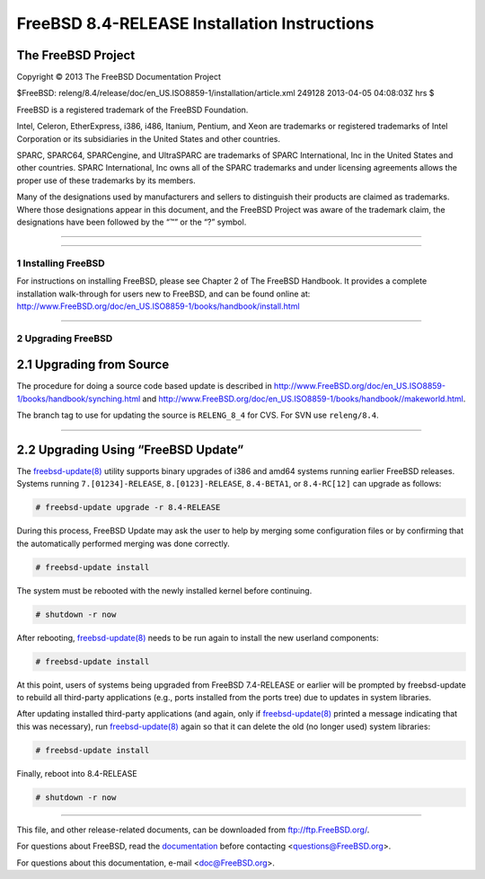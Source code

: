 =============================================
FreeBSD 8.4-RELEASE Installation Instructions
=============================================

.. raw:: html

   <div class="ARTICLE">

.. raw:: html

   <div class="TITLEPAGE">

The FreeBSD Project
~~~~~~~~~~~~~~~~~~~

Copyright © 2013 The FreeBSD Documentation Project

| $FreeBSD:
  releng/8.4/release/doc/en\_US.ISO8859-1/installation/article.xml
  249128 2013-04-05 04:08:03Z hrs $

.. raw:: html

   <div class="legalnotice">

FreeBSD is a registered trademark of the FreeBSD Foundation.

Intel, Celeron, EtherExpress, i386, i486, Itanium, Pentium, and Xeon are
trademarks or registered trademarks of Intel Corporation or its
subsidiaries in the United States and other countries.

SPARC, SPARC64, SPARCengine, and UltraSPARC are trademarks of SPARC
International, Inc in the United States and other countries. SPARC
International, Inc owns all of the SPARC trademarks and under licensing
agreements allows the proper use of these trademarks by its members.

Many of the designations used by manufacturers and sellers to
distinguish their products are claimed as trademarks. Where those
designations appear in this document, and the FreeBSD Project was aware
of the trademark claim, the designations have been followed by the “™”
or the “?” symbol.

.. raw:: html

   </div>

--------------

.. raw:: html

   </div>

    .. raw:: html

       <div class="abstract">

    This article gives some brief instructions on installing FreeBSD
    8.4-RELEASE and upgrading the systems running earlier releases.

    .. raw:: html

       </div>

.. raw:: html

   <div class="sect1">

--------------

1 Installing FreeBSD
--------------------

For instructions on installing FreeBSD, please see Chapter 2 of The
FreeBSD Handbook. It provides a complete installation walk-through for
users new to FreeBSD, and can be found online at:
http://www.FreeBSD.org/doc/en_US.ISO8859-1/books/handbook/install.html

.. raw:: html

   </div>

.. raw:: html

   <div class="sect1">

--------------

2 Upgrading FreeBSD
-------------------

.. raw:: html

   <div class="sect2">

2.1 Upgrading from Source
~~~~~~~~~~~~~~~~~~~~~~~~~

The procedure for doing a source code based update is described in
http://www.FreeBSD.org/doc/en_US.ISO8859-1/books/handbook/synching.html
and
http://www.FreeBSD.org/doc/en_US.ISO8859-1/books/handbook//makeworld.html.

The branch tag to use for updating the source is ``RELENG_8_4`` for CVS.
For SVN use ``releng/8.4``.

.. raw:: html

   </div>

.. raw:: html

   <div class="sect2">

--------------

2.2 Upgrading Using “FreeBSD Update”
~~~~~~~~~~~~~~~~~~~~~~~~~~~~~~~~~~~~

The
`freebsd-update(8) <http://www.FreeBSD.org/cgi/man.cgi?query=freebsd-update&sektion=8&manpath=FreeBSD+8.4-RELEASE>`__
utility supports binary upgrades of i386 and amd64 systems running
earlier FreeBSD releases. Systems running ``7.[01234]-RELEASE``,
``8.[0123]-RELEASE``, ``8.4-BETA1``, or ``8.4-RC[12]`` can upgrade as
follows:

.. code:: screen

    # freebsd-update upgrade -r 8.4-RELEASE

During this process, FreeBSD Update may ask the user to help by merging
some configuration files or by confirming that the automatically
performed merging was done correctly.

.. code:: screen

    # freebsd-update install

The system must be rebooted with the newly installed kernel before
continuing.

.. code:: screen

    # shutdown -r now

After rebooting,
`freebsd-update(8) <http://www.FreeBSD.org/cgi/man.cgi?query=freebsd-update&sektion=8&manpath=FreeBSD+8.4-RELEASE>`__
needs to be run again to install the new userland components:

.. code:: screen

    # freebsd-update install

At this point, users of systems being upgraded from FreeBSD 7.4-RELEASE
or earlier will be prompted by freebsd-update to rebuild all third-party
applications (e.g., ports installed from the ports tree) due to updates
in system libraries.

After updating installed third-party applications (and again, only if
`freebsd-update(8) <http://www.FreeBSD.org/cgi/man.cgi?query=freebsd-update&sektion=8&manpath=FreeBSD+8.4-RELEASE>`__
printed a message indicating that this was necessary), run
`freebsd-update(8) <http://www.FreeBSD.org/cgi/man.cgi?query=freebsd-update&sektion=8&manpath=FreeBSD+8.4-RELEASE>`__
again so that it can delete the old (no longer used) system libraries:

.. code:: screen

    # freebsd-update install

Finally, reboot into 8.4-RELEASE

.. code:: screen

    # shutdown -r now

.. raw:: html

   </div>

.. raw:: html

   </div>

.. raw:: html

   </div>

--------------

This file, and other release-related documents, can be downloaded from
ftp://ftp.FreeBSD.org/.

For questions about FreeBSD, read the
`documentation <http://www.FreeBSD.org/docs.html>`__ before contacting
<questions@FreeBSD.org\ >.

For questions about this documentation, e-mail <doc@FreeBSD.org\ >.
